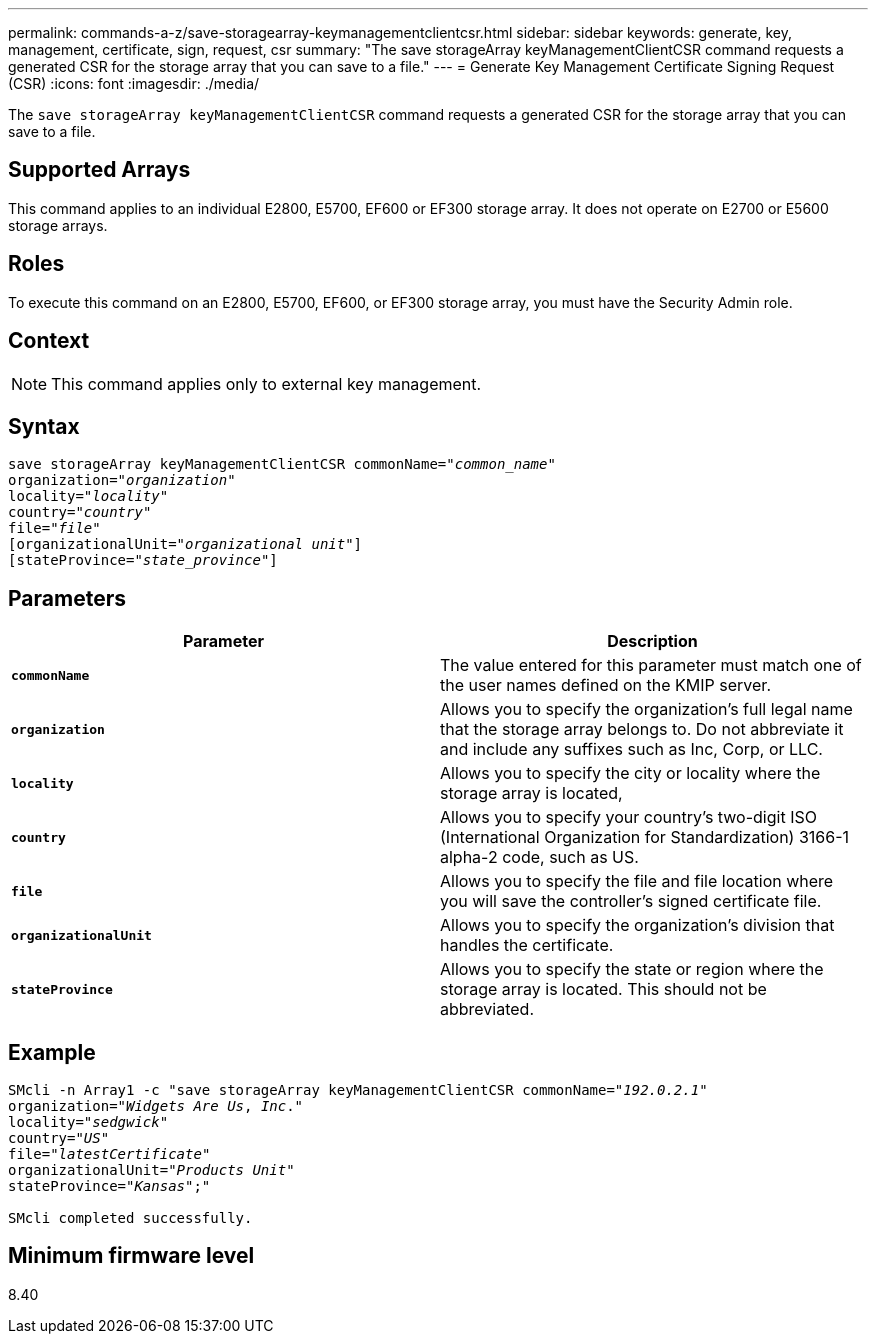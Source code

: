 ---
permalink: commands-a-z/save-storagearray-keymanagementclientcsr.html
sidebar: sidebar
keywords: generate, key, management, certificate, sign, request, csr
summary: "The save storageArray keyManagementClientCSR command requests a generated CSR for the storage array that you can save to a file."
---
= Generate Key Management Certificate Signing Request (CSR)
:icons: font
:imagesdir: ./media/

[.lead]
The `save storageArray keyManagementClientCSR` command requests a generated CSR for the storage array that you can save to a file.

== Supported Arrays

This command applies to an individual E2800, E5700, EF600 or EF300 storage array. It does not operate on E2700 or E5600 storage arrays.

== Roles

To execute this command on an E2800, E5700, EF600, or EF300 storage array, you must have the Security Admin role.

== Context

[NOTE]
====
This command applies only to external key management.
====

== Syntax

[subs=+macros]
----

save storageArray keyManagementClientCSR commonName=pass:quotes["_common_name_"]
organization=pass:quotes["_organization_"]
locality=pass:quotes["_locality_"]
country=pass:quotes["_country_"]
file=pass:quotes["_file_"]
[organizationalUnit=pass:quotes["_organizational unit_"]]
[stateProvince=pass:quotes["_state_province_"]]
----

== Parameters

[cols="2*",options="header"]
|===
| Parameter| Description
a|
`*commonName*`
a|
The value entered for this parameter must match one of the user names defined on the KMIP server.
a|
`*organization*`
a|
Allows you to specify the organization's full legal name that the storage array belongs to. Do not abbreviate it and include any suffixes such as Inc, Corp, or LLC.
a|
`*locality*`
a|
Allows you to specify the city or locality where the storage array is located,
a|
`*country*`
a|
Allows you to specify your country's two-digit ISO (International Organization for Standardization) 3166-1 alpha-2 code, such as US.
a|
`*file*`
a|
Allows you to specify the file and file location where you will save the controller's signed certificate file.
a|
`*organizationalUnit*`
a|
Allows you to specify the organization's division that handles the certificate.
a|
`*stateProvince*`
a|
Allows you to specify the state or region where the storage array is located. This should not be abbreviated.
|===

== Example

[subs=+macros]
----

SMcli -n Array1 -c "save storageArray keyManagementClientCSR commonName=pass:quotes["_192.0.2.1_"]
organization=pass:quotes["_Widgets Are Us_, _Inc_."]
locality=pass:quotes["_sedgwick_"]
country=pass:quotes["_US_"]
file=pass:quotes["_latestCertificate_"]
organizationalUnit=pass:quotes["_Products Unit_"]
stateProvince=pass:quotes["_Kansas_"];"

SMcli completed successfully.
----

== Minimum firmware level

8.40
